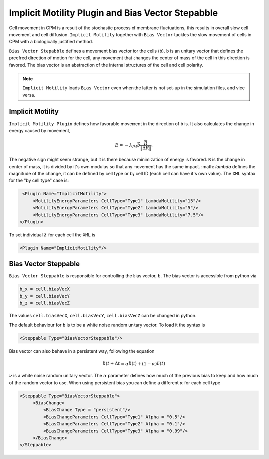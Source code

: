 Implicit Motility Plugin and Bias Vector Stepabble
--------------------------------------------------

Cell movement in CPM is a result of the stochastic process of membrane fluctuations, this results in overall slow cell
movement and cell diffusion. ``Implicit Motility`` together with ``Bias Vector`` tackles the slow movement of cells in CPM with
a biologically justified method.

``Bias Vector Stepabble`` defines a movement bias vector for the cells (``b``). ``b`` is an unitary
vector that defines the preefred direction of motion for the cell, any movement that changes
the center of mass of the cell in this direction is favored.
The bias vector is an abstraction of the internal structures of the cell and cell polarity.

.. note::
    ``Implicit Motility`` loads ``Bias Vector`` even when the latter is not set-up in the simulation
    files, and vice versa.

Implicit Motility
~~~~~~~~~~~~~~~~~

``Implicit Motility Plugin`` defines how favorable movement in the direction of ``b`` is. It
also calculates the change in energy caused by movement,

.. math::

    \begin{eqnarray}
        E = - \lambda_{IM} \vec{b} \dot \frac{\vec{R}}{\|\vec{\Delta R}\|}.
    \end{eqnarray}

The negative sign might seem strange, but it is there because minimization
of energy is favored. ``R`` is the change in center of mass, it is divided by it's own modulus
so that any movement has the same impact. :math: `\lambda` defines the magnitude of the change,
it can be defined  by cell type or by cell ID (each cell can
have it's own value). The ``XML`` syntax for the "by cell type" case is:

.. code-block:: xml

    <Plugin Name="ImplicitMotility">
        <MotilityEnergyParameters CellType="Type1" LambdaMotility="15"/>
        <MotilityEnergyParameters CellType="Type2" LambdaMotility="5"/>
        <MotilityEnergyParameters CellType="Type3" LambdaMotility="7.5"/>
   </Plugin>

To set individual :math:`\lambda` for each cell the ``XML`` is

.. code-block:: xml

    <Plugin Name="ImplicitMotility"/>


Bias Vector Steppable
~~~~~~~~~~~~~~~~~~~~~

``Bias Vector Steppable`` is responsible for controlling the bias vector, ``b``. The bias vector is accessible from
python via

.. code-block:: python

    b_x = cell.biasVecX
    b_y = cell.biasVecY
    b_z = cell.biasVecZ

The values ``cell.biasVecX``, ``cell.biasVecY``, ``cell.biasVecZ`` can be changed in python.

The default behaviour for ``b`` is to be a white noise random unitary vector. To load it the syntax is

.. code-block:: xml

    <Steppable Type="BiasVectorSteppable"/>

Bias vector can also behave in a persistent way, following the equation

.. math::

    \begin{eqnarray}
        \vec{b(t+\Delta t} = \alpha \vec{b(t)} + (1-\alpha)\vec{\nu(t)}
    \end{eqnarray}

:math:`\nu` is a white noise random unitary vector. The :math:`\alpha` parameter defines how much of the previous bias
to keep and how much of the random vector to use. When using persistent bias you can define a different :math:`\alpha`
for each cell type

.. code-block:: xml


   <Steppable Type="BiasVectorSteppable">
        <BiasChange>
            <BiasChange Type = "persistent"/>
            <BiasChangeParameters CellType="Type1" Alpha = "0.5"/>
            <BiasChangeParameters CellType="Type2" Alpha = "0.1"/>
            <BiasChangeParameters CellType="Type3" Alpha = "0.99"/>
        </BiasChange>
   </Steppable>

